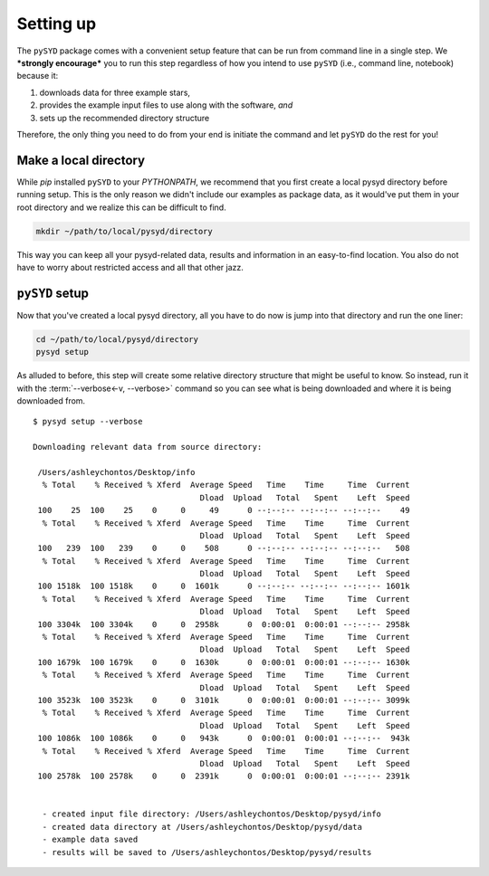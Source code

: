 **********
Setting up
**********

The ``pySYD`` package comes with a convenient setup feature that can be run 
from command line in a single step. We ***strongly encourage*** you to run this step
regardless of how you intend to use ``pySYD`` (i.e., command line, notebook) 
because it:

#. downloads data for three example stars,
#. provides the example input files to use along with the software, *and* 
#. sets up the recommended directory structure

Therefore, the only thing you need to do from your end is initiate the command
and let ``pySYD`` do the rest for you!

Make a local directory
######################

While `pip` installed ``pySYD`` to your `PYTHONPATH`, we recommend that you first 
create a local pysyd directory before running setup. This is the
only reason we didn't include our examples as package data, as it would've put them
in your root directory and we realize this can be difficult to find.

.. code-block::
    
    mkdir ~/path/to/local/pysyd/directory
    
This way you can keep all your pysyd-related data, results and information in an 
easy-to-find location. You also do not have to worry about restricted access and
all that other jazz.

``pySYD`` setup
################

Now that you've created a local pysyd directory, all you have to do now is
jump into that directory and run the one liner: 

.. code-block::

    cd ~/path/to/local/pysyd/directory
    pysyd setup

As alluded to before, this step will create some relative directory structure that
might be useful to know. So instead, run it with the :term:`--verbose<-v, --verbose>`
command so you can see what is being downloaded and where it is being downloaded
from.

::

    $ pysyd setup --verbose
    
    Downloading relevant data from source directory:
     
     /Users/ashleychontos/Desktop/info
      % Total    % Received % Xferd  Average Speed   Time    Time     Time  Current
                                       Dload  Upload   Total   Spent    Left  Speed
     100    25  100    25    0     0     49      0 --:--:-- --:--:-- --:--:--    49
      % Total    % Received % Xferd  Average Speed   Time    Time     Time  Current
                                       Dload  Upload   Total   Spent    Left  Speed
     100   239  100   239    0     0    508      0 --:--:-- --:--:-- --:--:--   508
      % Total    % Received % Xferd  Average Speed   Time    Time     Time  Current
                                       Dload  Upload   Total   Spent    Left  Speed
     100 1518k  100 1518k    0     0  1601k      0 --:--:-- --:--:-- --:--:-- 1601k
      % Total    % Received % Xferd  Average Speed   Time    Time     Time  Current
                                       Dload  Upload   Total   Spent    Left  Speed
     100 3304k  100 3304k    0     0  2958k      0  0:00:01  0:00:01 --:--:-- 2958k
      % Total    % Received % Xferd  Average Speed   Time    Time     Time  Current
                                       Dload  Upload   Total   Spent    Left  Speed
     100 1679k  100 1679k    0     0  1630k      0  0:00:01  0:00:01 --:--:-- 1630k
      % Total    % Received % Xferd  Average Speed   Time    Time     Time  Current
                                       Dload  Upload   Total   Spent    Left  Speed
     100 3523k  100 3523k    0     0  3101k      0  0:00:01  0:00:01 --:--:-- 3099k
      % Total    % Received % Xferd  Average Speed   Time    Time     Time  Current
                                       Dload  Upload   Total   Spent    Left  Speed
     100 1086k  100 1086k    0     0   943k      0  0:00:01  0:00:01 --:--:--  943k
      % Total    % Received % Xferd  Average Speed   Time    Time     Time  Current
                                       Dload  Upload   Total   Spent    Left  Speed
     100 2578k  100 2578k    0     0  2391k      0  0:00:01  0:00:01 --:--:-- 2391k
    
    
      - created input file directory: /Users/ashleychontos/Desktop/pysyd/info
      - created data directory at /Users/ashleychontos/Desktop/pysyd/data
      - example data saved
      - results will be saved to /Users/ashleychontos/Desktop/pysyd/results


